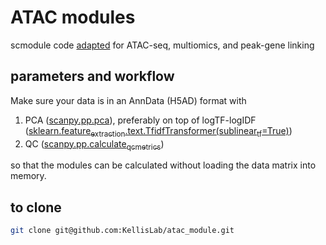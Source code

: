 * ATAC modules
scmodule code [[https://github.com/KellisLab/scmodule][adapted]] for ATAC-seq, multiomics, and peak-gene linking

** parameters and workflow
Make sure your data is in an AnnData (H5AD) format with
1. PCA ([[https://scanpy.readthedocs.io/en/stable/generated/scanpy.pp.pca.html][scanpy.pp.pca]]), preferably on top of logTF-logIDF ([[https://scikit-learn.org/stable/modules/generated/sklearn.feature_extraction.text.TfidfTransformer.html][sklearn.feature_extraction.text.TfidfTransformer(sublinear_tf=True)]])
2. QC ([[https://scanpy.readthedocs.io/en/stable/generated/scanpy.pp.calculate_qc_metrics.html][scanpy.pp.calculate_qc_metrics]])

so that the modules can be calculated without loading the data matrix into memory.
** to clone
#+BEGIN_SRC bash
git clone git@github.com:KellisLab/atac_module.git
#+END_SRC
